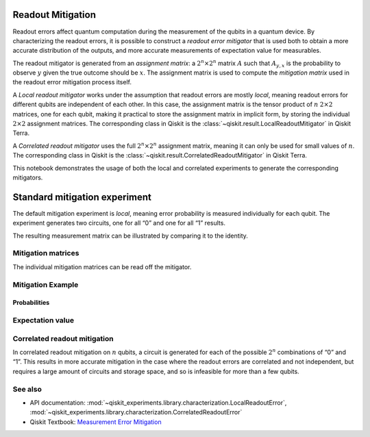 Readout Mitigation
==================

Readout errors affect quantum computation during the measurement of the
qubits in a quantum device. By characterizing the readout errors, it is
possible to construct a *readout error mitigator* that is used both to
obtain a more accurate distribution of the outputs, and more accurate
measurements of expectation value for measurables.

The readout mitigator is generated from an *assignment matrix*: a
:math:`2^n \times 2^n` matrix :math:`A` such that :math:`A_{y,x}` is the
probability to observe :math:`y` given the true outcome should be
:math:`x`. The assignment matrix is used to compute the *mitigation
matrix* used in the readout error mitigation process itself.

A *Local readout mitigator* works under the assumption that readout
errors are mostly *local*, meaning readout errors for different qubits
are independent of each other. In this case, the assignment matrix is
the tensor product of :math:`n` :math:`2 \times 2` matrices, one for
each qubit, making it practical to store the assignment matrix in
implicit form, by storing the individual :math:`2 \times 2` assignment
matrices. The corresponding class in Qiskit is the 
:class:`~qiskit.result.LocalReadoutMitigator` in Qiskit Terra.

A *Correlated readout mitigator* uses the full :math:`2^n \times 2^n`
assignment matrix, meaning it can only be used for small values of
:math:`n`. The corresponding class in Qiskit is the 
:class:`~qiskit.result.CorrelatedReadoutMitigator` in Qiskit Terra.

This notebook demonstrates the usage of both the local and correlated
experiments to generate the corresponding mitigators.

.. jupyter-execute::

    import numpy as np
    import matplotlib.pyplot as plt
    from qiskit import QuantumCircuit
    from qiskit.visualization import plot_histogram
    from qiskit_experiments.library import LocalReadoutError, CorrelatedReadoutError
    # For simulation
    from qiskit_aer import AerSimulator
    from qiskit.providers.fake_provider import FakeParis

    from qiskit.result.mitigation.utils import (
        expval_with_stddev,
        str2diag,
        counts_probability_vector
    )

    backend = AerSimulator.from_backend(FakeParis())

.. jupyter-execute::

    shots = 1024
    qubits = [0,1,2,3]
    num_qubits = len(qubits)

Standard mitigation experiment
==============================

The default mitigation experiment is *local*, meaning error probability
is measured individually for each qubit. The experiment generates two
circuits, one for all “0” and one for all “1” results.

.. jupyter-execute::

    exp = LocalReadoutError(qubits)
    for c in exp.circuits():
        print(c)


.. jupyter-execute::

    exp.analysis.set_options(plot=True)
    result = exp.run(backend)
    mitigator = result.analysis_results(0).value

The resulting measurement matrix can be illustrated by comparing it to
the identity.

.. jupyter-execute::

    result.figure(0)


Mitigation matrices
-------------------

The individual mitigation matrices can be read off the mitigator.

.. jupyter-execute::

    for m in mitigator._mitigation_mats:
        print(m)
        print()


Mitigation Example
------------------

.. jupyter-execute::

    qc = QuantumCircuit(num_qubits)
    qc.h(0)
    for i in range(1, num_qubits):
        qc.cx(i - 1, i)
    qc.measure_all()

.. jupyter-execute::

    counts = backend.run(qc, shots=shots, seed_simulator=42, method="density_matrix").result().get_counts()
    unmitigated_probs = {label: count / shots for label, count in counts.items()}

.. jupyter-execute::

    mitigated_quasi_probs = mitigator.quasi_probabilities(counts)
    mitigated_stddev = mitigated_quasi_probs._stddev_upper_bound
    mitigated_probs = (mitigated_quasi_probs.nearest_probability_distribution().binary_probabilities())

Probabilities
~~~~~~~~~~~~~

.. jupyter-execute::

    legend = ['Mitigated Probabilities', 'Unmitigated Probabilities']
    plot_histogram([mitigated_probs, unmitigated_probs], legend=legend, sort="value_desc", bar_labels=False)


Expectation value
-----------------

.. jupyter-execute::

    diagonal_labels = ["ZZZZ", "ZIZI", "IZII", "1ZZ0"]
    ideal_expectation = []
    diagonals = [str2diag(d) for d in diagonal_labels]
    qubit_index = {i: i for i in range(num_qubits)}
    unmitigated_probs_vector, _ = counts_probability_vector(unmitigated_probs, qubit_index=qubit_index)
    unmitigated_expectation = [expval_with_stddev(d, unmitigated_probs_vector, shots) for d in diagonals]
    mitigated_expectation = [mitigator.expectation_value(counts, d) for d in diagonals]

.. jupyter-execute::

    mitigated_expectation_values, mitigated_stddev = zip(*mitigated_expectation)
    unmitigated_expectation_values, unmitigated_stddev = zip(*unmitigated_expectation)
    legend = ['Mitigated Expectation', 'Unmitigated Expectation']
    fig, ax = plt.subplots()
    X = np.arange(4)
    ax.bar(X + 0.00, mitigated_expectation_values, yerr=mitigated_stddev, color='b', width = 0.25, label="Mitigated Expectation")
    ax.bar(X + 0.25, unmitigated_expectation_values, yerr=unmitigated_stddev, color='g', width = 0.25, label="Unmitigated Expectation")
    ax.set_xticks([0.125 + i for i in range(len(diagonals))])
    ax.set_xticklabels(diagonal_labels)
    ax.legend()

Correlated readout mitigation
-----------------------------

In correlated readout mitigation on :math:`n` qubits, a circuit is
generated for each of the possible :math:`2^n` combinations of “0” and
“1”. This results in more accurate mitigation in the case where the
readout errors are correlated and not independent, but requires a large
amount of circuits and storage space, and so is infeasible for more than
a few qubits.

.. jupyter-execute::

    qubits = [0,3]
    num_qubits = len(qubits)
    exp = CorrelatedReadoutError(qubits)
    for c in exp.circuits():
        print(c)


See also
--------

* API documentation: :mod:`~qiskit_experiments.library.characterization.LocalReadoutError`, 
  :mod:`~qiskit_experiments.library.characterization.CorrelatedReadoutError`
* Qiskit Textbook: `Measurement Error Mitigation <https://qiskit.org/textbook/ch-quantum-hardware/measurement-error-mitigation.html>`__
